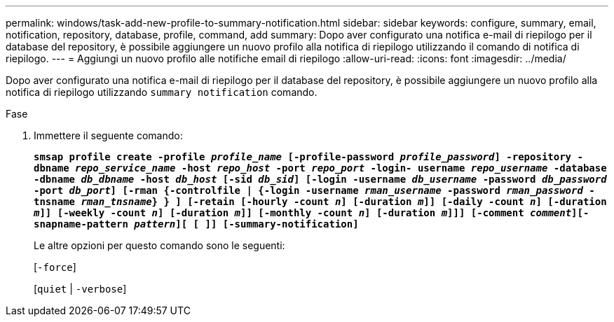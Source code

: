 ---
permalink: windows/task-add-new-profile-to-summary-notification.html 
sidebar: sidebar 
keywords: configure, summary, email, notification, repository, database, profile, command, add 
summary: Dopo aver configurato una notifica e-mail di riepilogo per il database del repository, è possibile aggiungere un nuovo profilo alla notifica di riepilogo utilizzando il comando di notifica di riepilogo. 
---
= Aggiungi un nuovo profilo alle notifiche email di riepilogo
:allow-uri-read: 
:icons: font
:imagesdir: ../media/


[role="lead"]
Dopo aver configurato una notifica e-mail di riepilogo per il database del repository, è possibile aggiungere un nuovo profilo alla notifica di riepilogo utilizzando `summary notification` comando.

.Fase
. Immettere il seguente comando:
+
`*smsap profile create -profile _profile_name_ [-profile-password _profile_password_] -repository -dbname _repo_service_name_ -host _repo_host_ -port _repo_port_ -login- username _repo_username_ -database -dbname _db_dbname_ -host _db_host_ [-sid _db_sid_] [-login -username _db_username_ -password _db_password_ -port _db_port_] [-rman {-controlfile | {-login -username _rman_username_ -password _rman_password_ -tnsname _rman_tnsname_} } ] [-retain [-hourly -count _n_] [-duration _m_]] [-daily -count _n_] [-duration _m_]] [-weekly -count _n_] [-duration _m_]] [-monthly -count _n_] [-duration _m_]]] [-comment _comment_][-snapname-pattern _pattern_][ [ ]] [-summary-notification]*`

+
Le altre opzioni per questo comando sono le seguenti:

+
[`-force`]

+
[`quiet` | `-verbose`]


